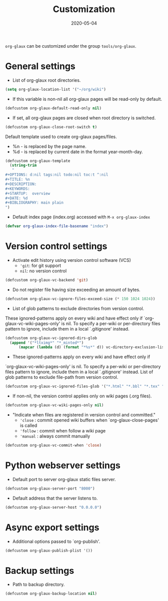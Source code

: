 #+OPTIONS:  ^:nil
#+TITLE: Customization
#+DESCRIPTION:
#+KEYWORDS:
#+STARTUP:  overview
#+DATE: 2020-05-04

~org-glaux~ can be customized under the group ~tools/org-glaux~. 

* General settings
- List of org-glaux root directories.
#+begin_src emacs-lisp 
(setq org-glaux-location-list '("~/org/wiki")
#+end_src

- If this variable is non-nil all org-glaux pages will be read-only by default. 
#+begin_src emacs-lisp
(defcustom org-glaux-default-read-only nil)
#+end_src

- If set, all org-glaux pages are closed when root directory is switched.
#+begin_src emacs-lisp 
(defcustom org-glaux-close-root-switch t)
#+end_src

Default template used to create org-glaux pages/files.
- %n - is replaced by the page name.
- %d - is replaced by current date in the format year-month-day.
#+begin_src emacs-lisp 
(defcustom org-glaux-template
  (string-trim
   "
#+OPTIONS: d:nil tags:nil todo:nil toc:t ^:nil
#+TITLE: %n
#+DESCRIPTION:
#+KEYWORDS:
#+STARTUP:  overview
#+DATE: %d
#+BIBLIOGRAPHY: main plain
")
#+end_src

- Default index page (index.org) accessed with ~M-x org-glaux-index~
#+begin_src emacs-lisp 
(defvar org-glaux-index-file-basename "index")
#+end_src

* Version control settings

- Activate edit history using version control software (VCS)
  - ~'git~: for git support
  - ~nil~: no version control
#+begin_src emacs-lisp 
(defcustom org-glaux-vc-backend 'git)
#+end_src

- Do not register file having size exceeding an amount of bytes.
#+begin_src emacs-lisp 
(defcustom org-glaux-vc-ignore-files-exceed-size (* 150 1024 1024))
#+end_src


-  List of glob patterns to exclude directories from version control.
These ignored-patterns apply on every wiki and have effect only if
`org-glaux-vc-wiki-pages-only' is nil.  To specify a per-wiki or
per-directory files pattern to ignore, include them in a local `.gitignore'
instead.

#+begin_src emacs-lisp 
(defcustom org-glaux-vc-ignored-dirs-glob
  (append '("*ltximg*" "*_minted*")
	  (mapcar (lambda (d) (format "*%s*" d)) vc-directory-exclusion-list)))
#+end_src

- These ignored-patterns apply on every wiki and have effect only if
`org-glaux-vc-wiki-pages-only' is nil.  To specify a per-wiki or
per-directory files pattern to ignore, include them in a local `.gitignore'
instead. List of glob patterns to exclude file-path from version control.

#+begin_src emacs-lisp 
(defcustom org-glaux-vc-ignored-files-glob '("*.html" "*.bbl" "*.tex" "*~" "*#*?#")
#+end_src

- If non-nil, the version control applies only on wiki pages (.org files).
#+begin_src emacs-lisp :tangle yes
(defcustom org-glaux-vc-wiki-pages-only nil)
#+end_src

- "Indicate when files are registered in version control and committed."
  - ~'close~ : commit opened wiki buffers when `org-glaux-close-pages' is called
  - ~'follow~ : commit when follow a wiki page
  - ~'manual~ : always commit manually
  
#+begin_src emacs-lisp 
(defcustom org-glaux-vc-commit-when 'close)
#+end_src

* Python webserver settings
  
- Default port to server org-glaux static files server. 
#+begin_src emacs-lisp :tangle yes
(defcustom org-glaux-server-port "8000")
#+end_src

- Default address that the server listens to.
#+begin_src emacs-lisp 
(defcustom org-glaux-server-host "0.0.0.0")
#+end_src

* Async export settings
  
- Additional options passed to `org-publish'.
#+begin_src emacs-lisp
(defcustom org-glaux-publish-plist '())
#+end_src

* Backup settings

- Path to backup directory.
#+begin_src emacs-lisp 
(defcustom org-glaux-backup-location nil)
#+end_src
